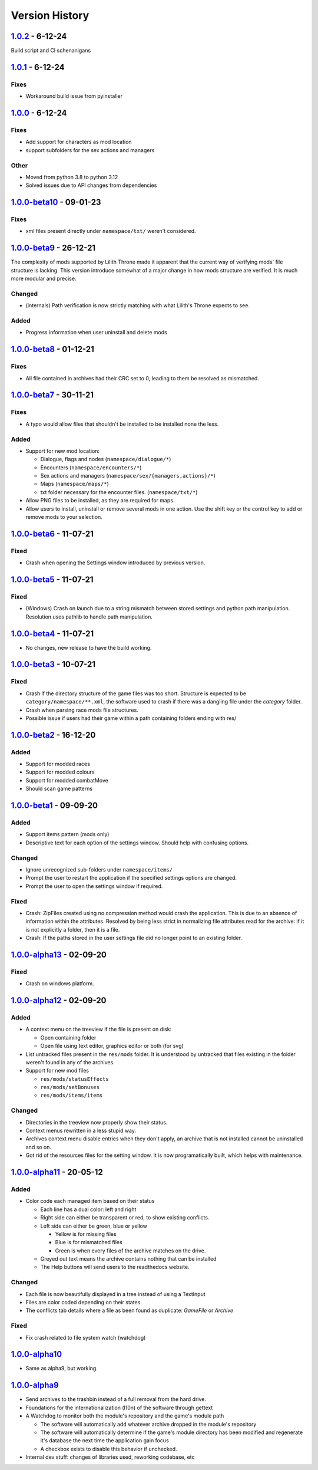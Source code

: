 ===============
Version History
===============

`1.0.2`_ - 6-12-24
--------------------------
Build script and CI schenanigans

`1.0.1`_ - 6-12-24
--------------------------
Fixes
~~~~~
* Workaround build issue from pyinstaller

`1.0.0`_ - 6-12-24
--------------------------
Fixes
~~~~~
* Add support for characters as mod location
* support subfolders for the sex actions and managers

Other
~~~~~
* Moved from python 3.8 to python 3.12
* Solved issues due to API changes from dependencies

`1.0.0-beta10`_ - 09-01-23
--------------------------
Fixes
~~~~~
* xml files present directly under ``namespace/txt/`` weren't considered.

`1.0.0-beta9`_ - 26-12-21
-------------------------
The complexity of mods supported by Lilith Throne made it apparent that the
current way of verifying mods' file structure is lacking. This version introduce
somewhat of a major change in how mods structure are verified. It is much more
modular and precise.

Changed
~~~~~~~
* (internals) Path verification is now strictly matching with what Lilith's
  Throne expects to see.

Added
~~~~~
* Progress information when user uninstall and delete mods

`1.0.0-beta8`_ - 01-12-21
-------------------------
Fixes
~~~~~
* All file contained in archives had their CRC set to 0, leading to them be
  resolved as mismatched.

`1.0.0-beta7`_ - 30-11-21
-------------------------
Fixes
~~~~~
* A typo would allow files that shouldn't be installed to be installed none the
  less.

Added
~~~~~
* Support for new mod location:

  * Dialogue, flags and nodes (``namespace/dialogue/*``)
  * Encounters (``namespace/encounters/*``)
  * Sex actions and managers (``namespace/sex/{managers,actions}/*``)
  * Maps (``namespace/maps/*``)
  * txt folder necessary for the encounter files. (``namespace/txt/*``)

* Allow PNG files to be installed, as they are required for maps.
* Allow users to install, uninstall or remove several mods in one action. Use
  the shift key or the control key to add or remove mods to your selection.


`1.0.0-beta6`_ - 11-07-21
-------------------------
Fixed
~~~~~
* Crash when opening the Settings window introduced by previous version.

`1.0.0-beta5`_ - 11-07-21
-------------------------
Fixed
~~~~~
* (Windows) Crash on launch due to a string mismatch between stored settings and
  python path manipulation. Resolution uses pathlib to handle path manipulation.

`1.0.0-beta4`_ - 11-07-21
-------------------------
* No changes, new release to have the build working.

`1.0.0-beta3`_ - 10-07-21
-------------------------
Fixed
~~~~~
* Crash if the directory structure of the game files was too short. Structure
  is expected to be ``category/namespace/**.xml``, the software used to crash
  if there was a dangling file under the *category* folder.
* Crash when parsing race mods file structures.
* Possible issue if users had their game within a path containing folders ending
  with res/

`1.0.0-beta2`_ - 16-12-20
-------------------------
Added
~~~~~
* Support for modded races
* Support for modded colours
* Support for modded combatMove
* Should scan game patterns

`1.0.0-beta1`_ - 09-09-20
-------------------------
Added
~~~~~
* Support items pattern (mods only)
* Descriptive text for each option of the settings window. Should help with
  confusing options.

Changed
~~~~~~~
* Ignore unrecognized sub-folders under ``namespace/items/``
* Prompt the user to restart the application if the specified settings options
  are changed.
* Prompt the user to open the settings window if required.

Fixed
~~~~~
* Crash: ZipFiles created using no compression method would crash the
  application. This is due to an absence of information within the attributes.
  Resolved by being less strict in normalizing file attributes read for the
  archive: if it is not explicitly a folder, then it is a file.
* Crash: If the paths stored in the user settings file did no longer point to an
  existing folder.

`1.0.0-alpha13`_ - 02-09-20
---------------------------
Fixed
~~~~~
* Crash on windows platform.

`1.0.0-alpha12`_ - 02-09-20
---------------------------
Added
~~~~~
* A context menu on the treeview if the file is present on disk:

  * Open containing folder
  * Open file using text editor, graphics editor or both (for svg)

* List untracked files present in the ``res/mods`` folder. It is understood by
  untracked that files existing in the folder weren't found in any of the
  archives.

* Support for new mod files

  * ``res/mods/statusEffects``
  * ``res/mods/setBonuses``
  * ``res/mods/items/items``

Changed
~~~~~~~
* Directories in the treeview now properly show their status.
* Context menus rewritten in a less stupid way.
* Archives context menu disable entries when they don't apply, an archive that
  is not installed cannot be uninstalled and so on.
* Got rid of the resources files for the setting window. It is now
  programatically built, which helps with maintenance.

`1.0.0-alpha11`_ - 20-05-12
---------------------------
Added
~~~~~
* Color code each managed item based on their status

  * Each line has a dual color: left and right
  * Right side can either be transparent or red, to show existing conflicts.
  * Left side can either be green, blue or yellow

    * Yellow is for missing files
    * Blue is for mismatched files
    * Green is when every files of the archive matches on the drive.

  * Greyed out text means the archive contains nothing that can be installed
  * The Help buttons will send users to the readthedocs website.

Changed
~~~~~~~

* Each file is now beautifully displayed in a tree instead of using a TextInput
* Files are color coded depending on their states.
* The conflicts tab details where a file as been found as duplicate: *GameFile*
  or *Archive*

Fixed
~~~~~

* Fix crash related to file system watch (watchdog)

`1.0.0-alpha10`_
----------------

* Same as alpha9, but working.

`1.0.0-alpha9`_
---------------

* Send archives to the trashbin instead of a full removal from the hard drive.
* Foundations for the internationalization (l10n) of the software through
  gettext
* A Watchdog to monitor both the module's repository and the game's module path

  * The software will automatically add whatever archive dropped in the
    module's repository
  * The software will automatically determine if the game's module directory
    has been modified and regenerate it's database the next time the
    application gain focus
  * A checkbox exists to disable this behavior if unchecked.

* Internal dev stuff: changes of libraries used, reworking codebase, etc


.. _`1.0.2`: https://github.com/bicobus/qModManager/compare/v1.0.1...v1.0.2
.. _`1.0.1`: https://github.com/bicobus/qModManager/compare/v1.0.0...v1.0.1
.. _`1.0.0`: https://github.com/bicobus/qModManager/compare/v1.0.0-beta11...v1.0.0
.. _`1.0.0-beta10`: https://github.com/bicobus/qModManager/compare/v1.0.0-beta9...v1.0.0-beta10
.. _`1.0.0-beta9`: https://github.com/bicobus/qModManager/compare/v1.0.0-beta8...v1.0.0-beta9
.. _`1.0.0-beta8`: https://github.com/bicobus/qModManager/compare/v1.0.0-beta7...v1.0.0-beta8
.. _`1.0.0-beta7`: https://github.com/bicobus/qModManager/compare/v1.0.0-beta6...v1.0.0-beta7
.. _`1.0.0-beta6`: https://github.com/bicobus/qModManager/compare/v1.0.0-beta5...v1.0.0-beta6
.. _`1.0.0-beta5`: https://github.com/bicobus/qModManager/compare/v1.0.0-beta4...v1.0.0-beta5
.. _`1.0.0-beta4`: https://github.com/bicobus/qModManager/compare/v1.0.0-beta2...v1.0.0-beta4
.. _`1.0.0-beta3`: https://github.com/bicobus/qModManager/compare/v1.0.0-beta2...v1.0.0-beta3
.. _`1.0.0-beta2`: https://github.com/bicobus/qModManager/compare/v1.0.0-beta1...v1.0.0-beta2
.. _`1.0.0-beta1`: https://github.com/bicobus/qModManager/compare/v1.0.0-alpha13...v1.0.0-beta1
.. _`1.0.0-alpha13`: https://github.com/bicobus/qModManager/compare/v1.0.0-alpha12...v1.0.0-alpha13
.. _`1.0.0-alpha12`: https://github.com/bicobus/qModManager/compare/v1.0.0-alpha11...v1.0.0-alpha12
.. _`1.0.0-alpha11`: https://github.com/bicobus/qModManager/compare/v1.0.0-alpha10...v1.0.0-alpha11
.. _`1.0.0-alpha10`: https://github.com/bicobus/qModManager/compare/v1.0.0-alpha9...v1.0.0-alpha10
.. _`1.0.0-alpha9`: https://github.com/bicobus/qModManager/compare/v1.0.0-alpha8...v1.0.0-alpha9
